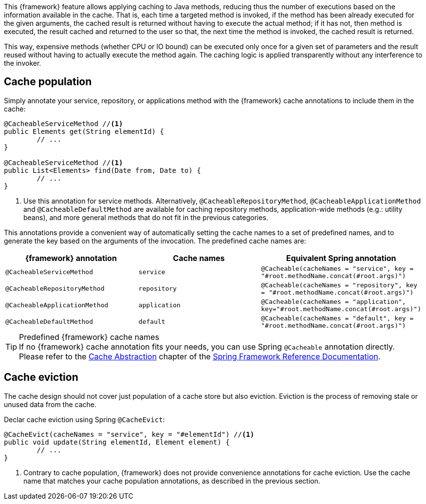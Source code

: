 
:fragment:

This {framework} feature allows applying caching to Java methods, reducing thus the number of executions based on the information available in the cache. That is, each time a targeted method is invoked, if the method has been already executed for the given arguments, the cached result is returned without having to execute the actual method; if it has not, then method is executed, the result cached and returned to the user so that, the next time the method is invoked, the cached result is returned.

This way, expensive methods (whether CPU or IO bound) can be executed only once for a given set of parameters and the result reused without having to actually execute the method again. The caching logic is applied transparently without any interference to the invoker.

[[altemista-cloudfwk-cache-overview-population]]
== Cache population

Simply annotate your service, repository, or applications method with the {framework} cache annotations to include them in the cache:

[source]
----
@CacheableServiceMethod //<1>
public Elements get(String elementId) {
	// ...
}

@CacheableServiceMethod //<1>
public List<Elements> find(Date from, Date to) {
	// ...
}
----
<1> Use this annotation for service methods. Alternatively, `@CacheableRepositoryMethod`, `@CacheableApplicationMethod` and `@CacheableDefaultMethod` are available for caching repository methods, application-wide methods (e.g.: utility beans), and more general methods that do not fit in the previous categories.

This annotations provide a convenient way of automatically setting the cache names to a set of predefined names, and to generate the key based on the arguments of the invocation. The predefined cache names are:

[options="header"]
|===
|{framework} annotation |Cache names |Equivalent Spring annotation
|`@CacheableServiceMethod` |`service` |`@Cacheable(cacheNames = "service", key = "#root.methodName.concat(#root.args)")`
|`@CacheableRepositoryMethod` |`repository` |`@Cacheable(cacheNames = "repository", key = "#root.methodName.concat(#root.args)")`
|`@CacheableApplicationMethod` |`application` |`@Cacheable(cacheNames = "application", key="#root.methodName.concat(#root.args)")`
|`@CacheableDefaultMethod` |`default` |`@Cacheable(cacheNames = "default", key = "#root.methodName.concat(#root.args)")`
|===
.Predefined {framework} cache names

TIP: If no {framework} cache annotation fits your needs, you can use Spring `@Cacheable` annotation directly. Please refer to the https://docs.spring.io/spring/docs/current/spring-framework-reference/html/cache.html[Cache Abstraction] chapter of the https://docs.spring.io/spring/docs/current/spring-framework-reference/html/index.html[Spring Framework Reference Documentation].

== Cache eviction

The cache design should not cover just population of a cache store but also eviction. Eviction is the process of removing stale or unused data from the cache.

Declar cache eviction using Spring `@CacheEvict`:

[source]
----
@CacheEvict(cacheNames = "service", key = "#elementId") //<1>
public void update(String elementId, Element element) {
	// ...
}
----
<1> Contrary to cache population, {framework} does not provide convenience annotations for cache eviction. Use the cache name that matches your cache population annotations, as described in the previous section.
